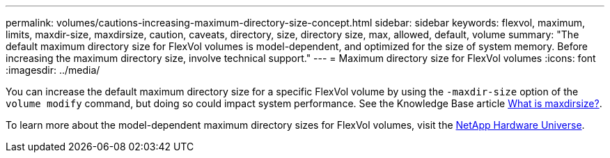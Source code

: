 ---
permalink: volumes/cautions-increasing-maximum-directory-size-concept.html
sidebar: sidebar
keywords: flexvol, maximum, limits, maxdir-size, maxdirsize, caution, caveats, directory, size, directory size, max, allowed, default, volume
summary: "The default maximum directory size for FlexVol volumes is model-dependent, and optimized for the size of system memory. Before increasing the maximum directory size, involve technical support."
---
= Maximum directory size for FlexVol volumes
:icons: font
:imagesdir: ../media/

[.lead]
You can increase the default maximum directory size for a specific FlexVol volume by using the `-maxdir-size` option of the `volume modify` command, but doing so could impact system performance. See the Knowledge Base article link:https://kb.netapp.com/Advice_and_Troubleshooting/Data_Storage_Software/ONTAP_OS/What_is_maxdirsize[What is maxdirsize?^].

To learn more about the model-dependent maximum directory sizes for FlexVol volumes, visit the link:https://hwu.netapp.com/[NetApp Hardware Universe^].

// 14 june 2022, jira-kda-1580
// ONTAPDOC-2119/GH-1818